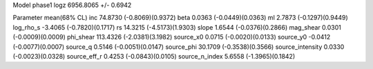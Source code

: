 Model phase1
logz            6956.8065 +/- 0.6942

Parameter            mean(68% CL)
inc                  74.8730 (-0.8069)(0.9372)
beta                 0.0363 (-0.0449)(0.0363)
ml                   2.7873 (-0.1297)(0.9449)
log_rho_s            -3.4065 (-0.7820)(0.1717)
rs                   14.3215 (-4.5173)(1.9303)
slope                1.6544 (-0.0376)(0.2866)
mag_shear            0.0301 (-0.0009)(0.0009)
phi_shear            113.4326 (-2.0381)(3.1982)
source_x0            0.0715 (-0.0020)(0.0133)
source_y0            -0.0412 (-0.0077)(0.0007)
source_q             0.5146 (-0.0051)(0.0147)
source_phi           30.1709 (-0.3538)(0.3566)
source_intensity     0.0330 (-0.0023)(0.0328)
source_eff_r         0.4253 (-0.0843)(0.0105)
source_n_index       5.6558 (-1.3965)(0.1842)
